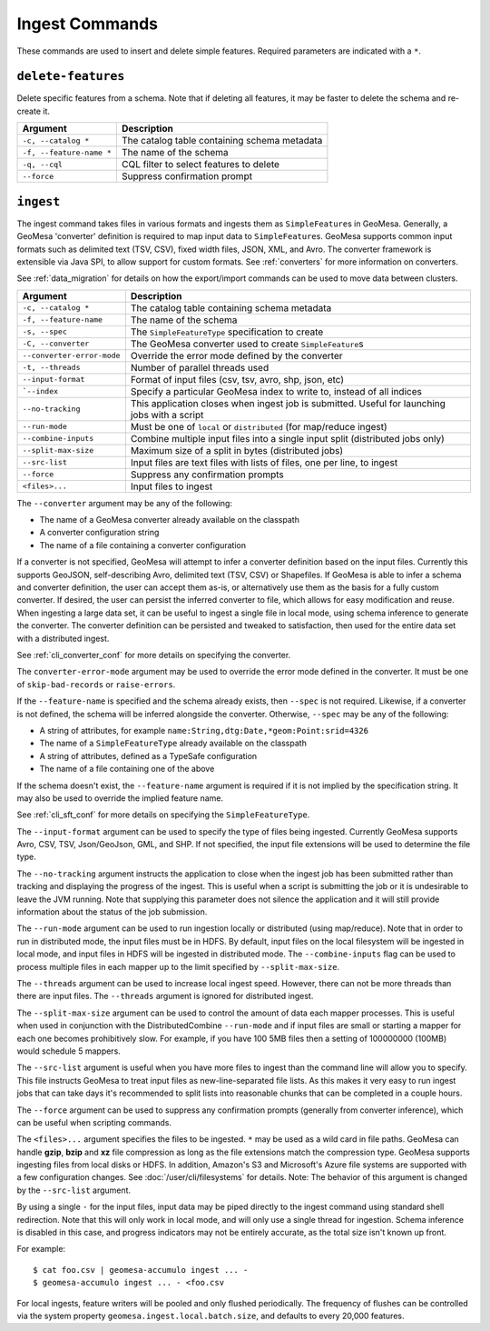 Ingest Commands
===============

These commands are used to insert and delete simple features. Required parameters are indicated with a ``*``.

``delete-features``
-------------------

Delete specific features from a schema. Note that if deleting all features, it may be faster to delete the
schema and re-create it.

======================== =========================================================
Argument                 Description
======================== =========================================================
``-c, --catalog *``      The catalog table containing schema metadata
``-f, --feature-name *`` The name of the schema
``-q, --cql``            CQL filter to select features to delete
``--force``              Suppress confirmation prompt
======================== =========================================================

.. _cli_ingest:

``ingest``
----------

The ingest command takes files in various formats and ingests them as ``SimpleFeature``\ s in GeoMesa.
Generally, a GeoMesa 'converter' definition is required to map input data to  ``SimpleFeature``\ s. GeoMesa
supports common input formats such as delimited text (TSV, CSV), fixed width files, JSON, XML, and Avro.
The converter framework is extensible via Java SPI, to allow support for custom formats. See
:ref:`converters` for more information on converters.

See :ref:`data_migration` for details on how the export/import commands can be used to move data between clusters.

========================== ==================================================================================================
Argument                   Description
========================== ==================================================================================================
``-c, --catalog *``        The catalog table containing schema metadata
``-f, --feature-name``     The name of the schema
``-s, --spec``             The ``SimpleFeatureType`` specification to create
``-C, --converter``        The GeoMesa converter used to create ``SimpleFeature``\ s
``--converter-error-mode`` Override the error mode defined by the converter
``-t, --threads``          Number of parallel threads used
``--input-format``         Format of input files (csv, tsv, avro, shp, json, etc)
```--index``               Specify a particular GeoMesa index to write to, instead of all indices
``--no-tracking``          This application closes when ingest job is submitted. Useful for launching jobs with a script
``--run-mode``             Must be one of ``local`` or ``distributed`` (for map/reduce ingest)
``--combine-inputs``       Combine multiple input files into a single input split (distributed jobs only)
``--split-max-size``       Maximum size of a split in bytes (distributed jobs)
``--src-list``             Input files are text files with lists of files, one per line, to ingest
``--force``                Suppress any confirmation prompts
``<files>...``             Input files to ingest
========================== ==================================================================================================

The ``--converter`` argument may be any of the following:

* The name of a GeoMesa converter already available on the classpath
* A converter configuration string
* The name of a file containing a converter configuration

If a converter is not specified, GeoMesa will attempt to infer a converter definition based on the input files.
Currently this supports GeoJSON, self-describing Avro, delimited text (TSV, CSV) or Shapefiles. If GeoMesa is able
to infer a schema and converter definition, the user can accept them as-is, or alternatively use them as the basis
for a fully custom converter. If desired, the user can persist the inferred converter to file, which allows for
easy modification and reuse. When ingesting a large data set, it can be useful to ingest a single file in local
mode, using schema inference to generate the converter. The converter definition can be persisted and tweaked to
satisfaction, then used for the entire data set with a distributed ingest.

See :ref:`cli_converter_conf` for more details on specifying the converter.

The ``converter-error-mode`` argument may be used to override the error mode defined in the converter. It must be
one of ``skip-bad-records`` or ``raise-errors``.

If the ``--feature-name`` is specified and the schema already exists, then ``--spec`` is not required. Likewise,
if a converter is not defined, the schema will be inferred alongside the converter. Otherwise, ``--spec`` may be
any of the following:

* A string of attributes, for example ``name:String,dtg:Date,*geom:Point:srid=4326``
* The name of a ``SimpleFeatureType`` already available on the classpath
* A string of attributes, defined as a TypeSafe configuration
* The name of a file containing one of the above

If the schema doesn't exist, the ``--feature-name`` argument is required if it is not implied by
the specification string. It may also be used to override the implied feature name.

See :ref:`cli_sft_conf` for more details on specifying the ``SimpleFeatureType``.

The ``--input-format`` argument can be used to specify the type of files being ingested. Currently
GeoMesa supports Avro, CSV, TSV, Json/GeoJson, GML, and SHP. If not specified, the input file extensions
will be used to determine the file type.

The ``--no-tracking`` argument instructs the application to close when the ingest job has been submitted rather than
tracking and displaying the progress of the ingest. This is useful when a script is submitting the job or it is
undesirable to leave the JVM running. Note that supplying this parameter does not silence the application and it will
still provide information about the status of the job submission.

The ``--run-mode`` argument can be used to run ingestion locally or distributed (using map/reduce). Note that in
order to run in distributed mode, the input files must be in HDFS. By default, input files on the local filesystem
will be ingested in local mode, and input files in HDFS will be ingested in distributed mode. The
``--combine-inputs`` flag can be used to process multiple files in each mapper up to the limit specified by
``--split-max-size``.

The ``--threads`` argument can be used to increase local ingest speed. However, there can not be more threads
than there are input files. The ``--threads`` argument is ignored for distributed ingest.

The ``--split-max-size`` argument can be used to control the amount of data each mapper processes. This is useful
when used in conjunction with the DistributedCombine ``--run-mode`` and if input files are small or starting a mapper
for each one becomes prohibitively slow. For example, if you have 100 5MB files then a setting of 100000000 (100MB)
would schedule 5 mappers.

.. _src-list:

The ``--src-list`` argument is useful when you have more files to ingest than the command line will allow you to
specify. This file instructs GeoMesa to treat input files as new-line-separated file lists. As this makes it very
easy to run ingest jobs that can take days it's recommended to split lists into reasonable chunks that can be completed
in a couple hours.

The ``--force`` argument can be used to suppress any confirmation prompts (generally from converter inference),
which can be useful when scripting commands.

The ``<files>...`` argument specifies the files to be ingested. ``*`` may be used as a wild card in file paths.
GeoMesa can handle **gzip**, **bzip** and **xz** file compression as long as the file extensions match the
compression type. GeoMesa supports ingesting files from local disks or HDFS. In addition, Amazon's S3
and Microsoft's Azure file systems are supported with a few configuration changes. See
:doc:`/user/cli/filesystems` for details. Note: The behavior of this argument is changed by the ``--src-list`` argument.

By using a single ``-`` for the input files, input data may be piped directly to the ingest command using standard
shell redirection. Note that this will only work in local mode, and will only use a single thread for ingestion.
Schema inference is disabled in this case, and progress indicators may not be entirely accurate, as the total size
isn't known up front.

For example::

    $ cat foo.csv | geomesa-accumulo ingest ... -
    $ geomesa-accumulo ingest ... - <foo.csv

For local ingests, feature writers will be pooled and only flushed periodically. The frequency of flushes can be
controlled via the system property ``geomesa.ingest.local.batch.size``, and defaults to every 20,000 features.
